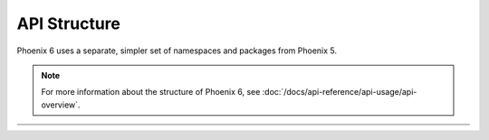 API Structure
=============

Phoenix 6 uses a separate, simpler set of namespaces and packages from Phoenix 5.

.. note:: For more information about the structure of Phoenix 6, see :doc:`/docs/api-reference/api-usage/api-overview`.

.. list-table::
   :width: 100%
   :widths: 1 99

   * - .. centered:: v5
     - .. tab-set::

         .. tab-item:: Java
            :sync: Java

            .. code-block:: Java

               // Phoenix 5 is in the com.ctre.phoenix.* packages
               import com.ctre.phoenix.motorcontrol.can.WPI_TalonFX;
               import com.ctre.phoenix.motorcontrol.TalonFXConfiguration;
               import com.ctre.phoenix.motorcontrol.TalonFXControlMode;
               import com.ctre.phoenix.motorcontrol.TalonFXInvertType;
               import com.ctre.phoenix.motorcontrol.TalonFXSimCollection;
               import com.ctre.phoenix.sensors.CANCoderConfiguration;
               import com.ctre.phoenix.sensors.WPI_CANCoder;

               // WPI_* for WPILib integration
               final WPI_TalonFX m_talonFX = new WPI_TalonFX(0);
               final WPI_CANCoder m_cancoder = new WPI_CANCoder(0);

               final TalonFXSimCollection m_talonFXSim = m_talonFX.getSimCollection();

               final TalonFXConfiguration m_talonConfig = new TalonFXConfiguration();
               final CANCoderConfiguration m_cancoderConfig = new CANCoderConfiguration();

               TalonFXInvertType m_talonFXInverted = TalonFXInvertType.CounterClockwise;

               m_talonFX.set(TalonFXControlMode.PercentOutput, 0);

         .. tab-item:: C++
            :sync: C++

            .. code-block:: cpp

               // Phoenix 5 is in the ctre/phoenix headers
               #include "ctre/phoenix/motorcontrol/can/WPI_TalonFX.h"
               #include "ctre/phoenix/sensors/WPI_CANCoder.h"

               // Phoenix 5 uses the ctre::phoenix namespace
               using namespace ctre::phoenix;

               // WPI_* for WPILib integration
               motorcontrol::can::WPI_TalonFX m_talonFX{0};
               sensors::WPI_CANCoder m_cancoder{0};

               motorcontrol::TalonFXSimCollection& m_talonFXSim{m_talonFX.GetSimCollection()};

               motorcontrol::TalonFXConfiguration m_talonConfig{};
               sensors::CANCoderConfiguration m_cancoderConfig{};

               motorcontrol::TalonFXInvertType m_talonFXInverted{motorcontrol::TalonFXInvertType::CounterClockwise};

               m_talonFX.Set(motorcontrol::TalonFXControlMode::PercentOutput, 0);

   * - .. centered:: v6
     - .. tab-set::

         .. tab-item:: Java
            :sync: Java

            .. code-block:: java

               // Phoenix 6 is in the com.ctre.phoenix6.* packages
               import com.ctre.phoenix6.configs.CANcoderConfiguration;
               import com.ctre.phoenix6.configs.TalonFXConfiguration;
               import com.ctre.phoenix6.controls.DutyCycleOut;
               import com.ctre.phoenix6.hardware.CANcoder;
               import com.ctre.phoenix6.hardware.TalonFX;
               import com.ctre.phoenix6.signals.InvertedValue;
               import com.ctre.phoenix6.sim.TalonFXSimState;

               // All hardware classes already have WPILib integration
               final TalonFX m_talonFX = new TalonFX(0);
               final CANcoder m_cancoder = new CANcoder(0);

               final TalonFXSimState m_talonFXSim = m_talonFX.getSimState();

               final DutyCycleOut m_talonFXOut = new DutyCycleOut(0);

               final TalonFXConfiguration m_talonFXConfig = new TalonFXConfiguration();
               final CANcoderConfiguration m_cancoderConfig = new CANcoderConfiguration();

               InvertedValue m_talonFXInverted = InvertedValue.CounterClockwise_Positive;

               m_talonFX.setControl(m_talonFXOut);

         .. tab-item:: C++
            :sync: C++

            .. code-block:: cpp

               // Phoenix 6 is in the ctre/phoenix6 headers
               #include "ctre/phoenix6/hardware/CANcoder.hpp"
               #include "ctre/phoenix6/hardware/TalonFX.hpp"

               // Phoenix 6 uses the ctre::phoenix6 namespace
               using namespace ctre::phoenix6;

               // now types are organized cleanly by namespace

               // All hardware classes already have WPILib integration
               hardware::TalonFX m_talonFX{0};
               hardware::CANcoder m_cancoder{0};

               sim::TalonFXSimState& m_talonFXSim{m_talonFX.GetSimState()};

               controls::DutyCycleOut m_talonFXOut{0};

               configs::TalonFXConfiguration m_talonFXConfig{};
               configs::CANcoderConfiguration m_cancoderConfig{};

               signals::InvertedValue m_talonFXInverted{signals::InvertedValue::CounterClockwise_Positive};

               m_talonFX.SetControl(m_talonFXOut);
